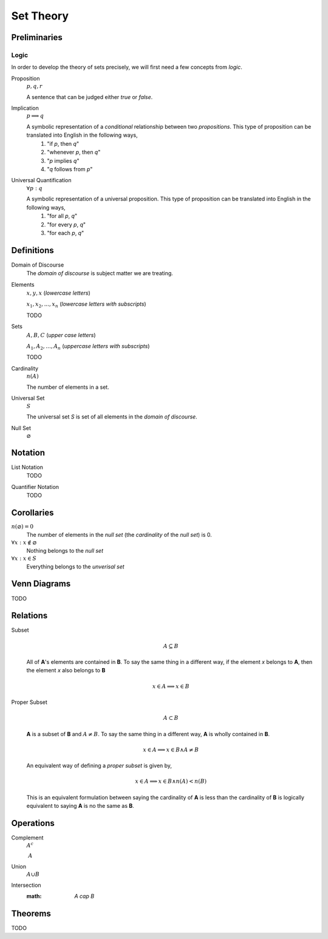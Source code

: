 .. _set_theory: 

==========
Set Theory
==========

Preliminaries
=============

.. _symbolic_logic:

Logic
-----

In order to develop the theory of sets precisely, we will first need a few concepts from *logic*. 

.. _proposition:

Proposition
    :math:`p, q, r`

    A sentence that can be judged either *true* or *false*.

.. _implication:

Implication
    :math:`p \implies q`

    A symbolic representation of a *conditional* relationship between two *propositions*. This type of proposition can be translated into English in the following ways,
        1. "if *p*, then *q*"
        2. "whenever *p*, then *q*"
        3. "*p* implies *q*"
        4. "*q* follows from *p*"
   
Universal Quantification
    :math:`\forall p: q`

    A symbolic representation of a universal proposition. This type of proposition can be translated into English in the following ways,
        1. "for all *p*, *q*"
        2. "for every *p*, *q*"
        3. "for each *p*, *q*"

Definitions
===========

.. _domain_of_discourse:

Domain of Discourse
    The *domain of discourse* is subject matter we are treating. 

.. _elements:

Elements
    :math:`x,y,x` (*lowercase letters*)
    
    :math:`x_1, x_2, ... , x_n` (*lowercase letters with subscripts*)
    
    TODO

.. _sets:

Sets
    :math:`A,B,C` (*upper case letters*)

    :math:`A_1, A_2, ... , A_n` (*uppercase letters with subscripts*)

    TODO

.. _cardinality:

Cardinality
    :math:`n(A)`

    The number of elements in a set.

.. _universal_set:

Universal Set 
    :math:`S`

    The universal set *S* is set of all elements in the *domain of discourse*. 

.. _null_set:

Null Set
    :math:`\varnothing`

Notation
========

.. _list_notation:

List Notation
    TODO

.. _quantifier_notation:

Quantifier Notation 
    TODO 

Corollaries
===========

:math:`n(\varnothing)=0`
    The number of elements in the *null set* (the *cardinality* of the *null set*) is 0.

:math:`\forall x: x \notin \varnothing`
    Nothing belongs to the *null set*

:math:`\forall x: x \in S`
    Everything belongs to the *unverisal set*

.. _venn_diagrams:

Venn Diagrams
=============

TODO

Relations
=========

.. _subset:

Subset 
    .. math::
        A \subseteq B

    All of **A**'s elements are contained in **B**. To say the same thing in a different way, if the element *x* belongs to **A**, then the element *x* also belongs to **B**

    .. math::
        
        x \in A \implies x \in B

.. _proper_subset:

Proper Subset 
    .. math:: 
        A \subset B

    **A** is a subset of **B** and :math:`A \neq B`. To say the same thing in a different way, **A** is wholly contained in **B**.

    .. math::
        x \in A \implies x \in B \land A \neq B 

    An equivalent way of defining a *proper subset* is given by,

    .. math::
        x \in A \implies x \in B \land n(A) < n(B)

    This is an equivalent formulation between saying the cardinality of **A** is less than the cardinality of **B** is logically equivalent to saying **A** is no the same as **B**.

.. _set_operations:

Operations
==========

.. _complement:

Complement
    :math:`A^c`

    :math:`~ A`

.. _union:

Union
    :math:`A \cup B`

.. _intersection:

Intersection
    :math: `A \cap B`

.. _set_theorems:

Theorems
========

TODO